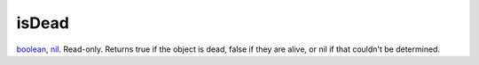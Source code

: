 isDead
====================================================================================================

`boolean`_, `nil`_. Read-only. Returns true if the object is dead, false if they are alive, or nil if that couldn't be determined.

.. _`boolean`: ../../../lua/type/boolean.html
.. _`nil`: ../../../lua/type/nil.html
